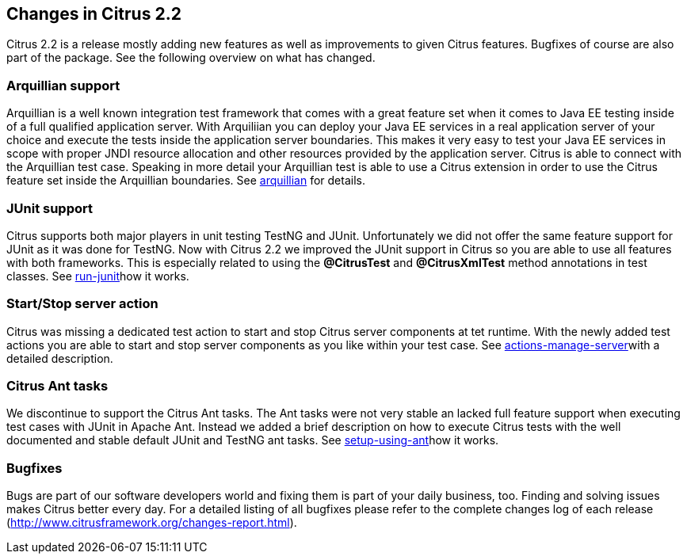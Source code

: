 [[changes-2-2]]
== Changes in Citrus 2.2

Citrus 2.2 is a release mostly adding new features as well as improvements to given Citrus features. Bugfixes of course are also part of the package. See the following overview on what has changed.

[[changes-arquillian]]
=== Arquillian support

Arquillian is a well known integration test framework that comes with a great feature set when it comes to Java EE testing inside of a full qualified application server. With Arquiliian you can deploy your Java EE services in a real application server of your choice and execute the tests inside the application server boundaries. This makes it very easy to test your Java EE services in scope with proper JNDI resource allocation and other resources provided by the application server. Citrus is able to connect with the Arquillian test case. Speaking in more detail your Arquillian test is able to use a Citrus extension in order to use the Citrus feature set inside the Arquillian boundaries. See link:#arquillian[arquillian] for details.

[[changes-junit]]
=== JUnit support

Citrus supports both major players in unit testing TestNG and JUnit. Unfortunately we did not offer the same feature support for JUnit as it was done for TestNG. Now with Citrus 2.2 we improved the JUnit support in Citrus so you are able to use all features with both frameworks. This is especially related to using the *@CitrusTest* and *@CitrusXmlTest* method annotations in test classes. See link:#run-junit[run-junit]how it works.

[[changes-start-stop-server-action]]
=== Start/Stop server action

Citrus was missing a dedicated test action to start and stop Citrus server components at tet runtime. With the newly added test actions you are able to start and stop server components as you like within your test case. See link:#actions-manage-server[actions-manage-server]with a detailed description.

[[changes-citrus-ant-tasks]]
=== Citrus Ant tasks

We discontinue to support the Citrus Ant tasks. The Ant tasks were not very stable an lacked full feature support when executing test cases with JUnit in Apache Ant. Instead we added a brief description on how to execute Citrus tests with the well documented and stable default JUnit and TestNG ant tasks. See link:#setup-using-ant[setup-using-ant]how it works.

[[changes-2-2-bugfixes]]
=== Bugfixes

Bugs are part of our software developers world and fixing them is part of your daily business, too. Finding and solving issues makes Citrus better every day. For a detailed listing of all bugfixes please refer to the complete changes log of each release (http://www.citrusframework.org/changes-report.html[http://www.citrusframework.org/changes-report.html]).